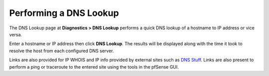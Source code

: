 Performing a DNS Lookup
=======================

The DNS Lookup page at **Diagnostics > DNS Lookup** performs a quick DNS
lookup of a hostname to IP address or vice versa.

Enter a hostname or IP address then click **DNS Lookup**. The results
will be displayed along with the time it took to resolve the host from
each configured DNS server.

Links are also provided for IP WHOIS and IP info provided by external
sites such as `DNS Stuff <http://dnsstuff.com>`__. Links are also
present to perform a ping or traceroute to the entered site using the
tools in the pfSense GUI.

